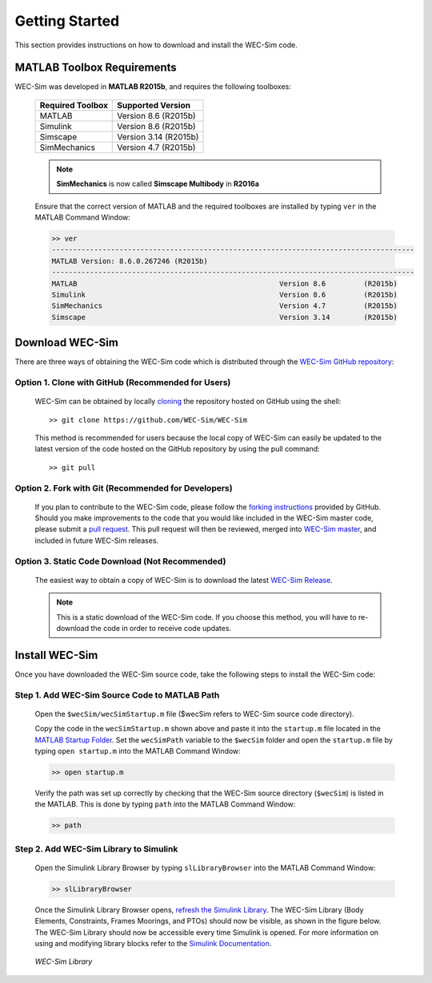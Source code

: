 .. _getting_started:

Getting Started
===============
This section provides instructions on how to download and install the WEC-Sim code.


MATLAB Toolbox Requirements
------------------------------
WEC-Sim was developed in **MATLAB R2015b**, and requires the following toolboxes:

	==========================  ====================		
	**Required Toolbox**        **Supported Version**
	MATLAB		            Version 8.6 (R2015b)
	Simulink                    Version 8.6 (R2015b)
	Simscape                    Version 3.14 (R2015b)
	SimMechanics   		    Version 4.7 (R2015b)
	==========================  ====================	
	
	.. Note::
		**SimMechanics** is now called **Simscape Multibody** in **R2016a**

	Ensure that the correct version of MATLAB and the required toolboxes are installed by typing ``ver`` in the MATLAB Command Window:

	.. code-block:: matlabsession

		>> ver
		--------------------------------------------------------------------------------------
		MATLAB Version: 8.6.0.267246 (R2015b)
		--------------------------------------------------------------------------------------
		MATLAB                                                Version 8.6         (R2015b)
		Simulink                                              Version 8.6         (R2015b)
		SimMechanics                                          Version 4.7         (R2015b)
		Simscape                                              Version 3.14        (R2015b)
		

Download WEC-Sim
------------------------
There are three ways of obtaining the WEC-Sim code which is distributed through the `WEC-Sim GitHub repository <https://github.com/WEC-Sim/wec-sim>`_: 
 
Option 1. Clone with GitHub (Recommended for Users)
~~~~~~~~~~~~~~~~~~~~~~~~~~~~~~~~~~~~~~~~~~~~~~~~~~~
	WEC-Sim can be obtained by locally `cloning <https://help.github.com/articles/cloning-a-repository/>`_ the repository hosted on GitHub using the shell::

		>> git clone https://github.com/WEC-Sim/WEC-Sim

	This method is recommended for users because the local copy of WEC-Sim can easily be updated to the latest version of the code hosted on the GitHub repository by using the pull command::

		>> git pull

Option 2. Fork with Git (Recommended for Developers)
~~~~~~~~~~~~~~~~~~~~~~~~~~~~~~~~~~~~~~~~~~~~~~~~~~~~~
	If you plan to contribute to the WEC-Sim code, please follow the `forking instructions <https://help.github.com/articles/fork-a-repo/>`_  provided by GitHub. Should you make improvements to the code that you would like included in the WEC-Sim master code, please submit a `pull request <https://help.github.com/articles/using-pull-requests/>`_. This pull request will then be reviewed, merged into `WEC-Sim master <https://github.com/WEC-Sim/WEC-Sim>`_, and included in future WEC-Sim releases.

Option 3. Static Code Download (Not Recommended)
~~~~~~~~~~~~~~~~~~~~~~~~~~~~~~~~~~~~~~~~~~~~~~~~~~~~~
	The easiest way to obtain a copy of WEC-Sim is to download the latest `WEC-Sim Release <https://github.com/WEC-Sim/WEC-Sim/releases>`_.

	.. Note::
		This is a static download of the WEC-Sim code. If you choose this method, you will have to re-download the code in order to receive code updates.


Install WEC-Sim
---------------------
Once you have downloaded the WEC-Sim source code, take the following steps to install the WEC-Sim code: 


Step 1. Add WEC-Sim Source Code to MATLAB Path
~~~~~~~~~~~~~~~~~~~~~~~~~~~~~~~~~~~~~~~~~~~~~~~~~
	Open the ``$wecSim/wecSimStartup.m`` file ($wecSim refers to WEC-Sim source code directory).

	.. literalinclude:: wecSimStartup.m
	   :language: matlab

	Copy the code in the ``wecSimStartup.m`` shown above and paste it into the ``startup.m`` file located in the `MATLAB Startup Folder <http://www.mathworks.com/help/matlab/matlab_env/matlab-startup-folder.html>`_. Set the ``wecSimPath`` variable to the ``$wecSim`` folder and open the ``startup.m`` file by typing ``open startup.m`` into the MATLAB Command Window: 

	.. code-block:: matlabsession

		>> open startup.m

	Verify the path was set up correctly by checking that the WEC-Sim source directory (``$wecSim``) is listed in the MATLAB. This is done by typing ``path`` into the MATLAB Command Window:

	.. code-block:: matlabsession

		>> path


Step 2. Add WEC-Sim Library to Simulink
~~~~~~~~~~~~~~~~~~~~~~~~~~~~~~~~~~~~~~~~~~~~~~~
	Open the Simulink Library Browser by typing ``slLibraryBrowser`` into the MATLAB Command Window:

	.. code-block:: matlabsession

		>> slLibraryBrowser

	Once the Simulink Library Browser opens, `refresh the Simulink Library <http://www.mathworks.com/help/simulink/gui/use-the-library-browser.html>`_. The WEC-Sim Library (Body Elements, Constraints, Frames Moorings, and PTOs) should now be visible, as shown in the figure below. The WEC-Sim Library should now be accessible every time Simulink is opened. For more information on using and modifying library blocks refer to the `Simulink Documentation <http://www.mathworks.com/help/simulink/>`_.

	.. figure:: _static/WEC-Sim_Library.jpg
	   :align: center

	   ..

	   *WEC-Sim Library*




